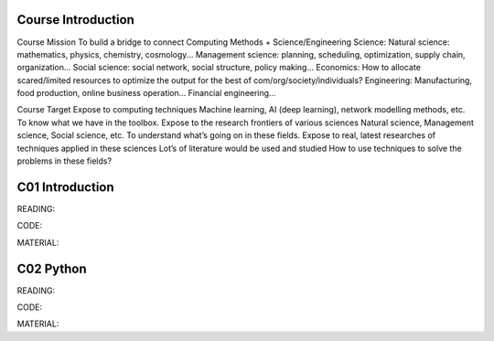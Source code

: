 **************************
Course Introduction 
**************************

Course Mission
To build a bridge to connect
Computing Methods + Science/Engineering
Science:
Natural science: mathematics, physics, chemistry, cosmology...
Management science: planning, scheduling, optimization, supply chain, organization...
Social science: social network, social structure, policy making...
Economics: How to allocate scared/limited resources to optimize the output for the best of com/org/society/individuals?
Engineering: 
Manufacturing, food production, online business operation...
Financial engineering...

Course Target
Expose to computing techniques
Machine learning, AI (deep learning), network modelling methods, etc.
To know what we have in the toolbox.
Expose to the research frontiers of various sciences
Natural science, Management science, Social science, etc.
To understand what’s going on in these fields.
Expose to real, latest researches of techniques applied in these sciences
Lot’s of literature would be used and studied
How to use techniques to solve the problems in these fields?


 
**************************
C01 Introduction
**************************


READING:

CODE:

MATERIAL:


**************************
C02 Python
**************************


READING:

CODE:

MATERIAL:

